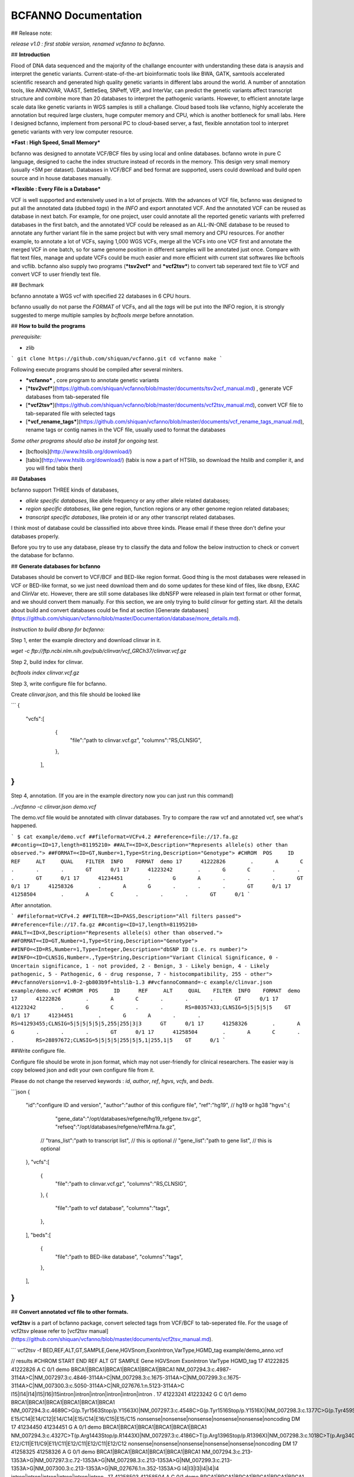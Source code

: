 BCFANNO Documentation
===================================

## Release note:

*release v1.0 :  first stable version, renamed vcfanno to bcfanno.*

## **Introduction**

Flood of DNA data sequenced and the majority of the challange encounter with understanding these data is anaysis and interpret the genetic variants. Current-state-of-the-art bioinformatic tools like BWA, GATK, samtools accelerated scientific research and generated high quality genetic variants in different labs around the world. A number of annotation tools, like ANNOVAR, VAAST, SettleSeq, SNPeff, VEP, and InterVar, can predict the genetic variants affect transcript structure and combine more than 20 databases to interpret the pathogenic variants. However, to efficient annotate large scale data like genetic variants in WGS samples is still a challange. Cloud based tools like vcfanno, highly accelerate the annotation but required large clusters, huge computer memory and CPU, which is another bottleneck for small labs. Here I designed bcfanno, implement from personal PC to cloud-based server, a fast, flexible annotation tool to interpret genetic variants with very low computer resource. 

***Fast : High Speed, Small Memory***

bcfanno was designed to annotate VCF/BCF files by using local and online databases. bcfanno wrote in pure C language, designed to cache the index structure instead of records in the memory. This design very small memory (usually <5M per dataset). Databases in VCF/BCF and bed format are supported, users could download and build open source and in house databases manually.

***Flexible : Every File is a Database***

VCF is well supported and extensively used in a lot of projects. With the advances of VCF file, bcfanno was designed to put all the annotated data (dubbed *tags*) in the *INFO* and export annotated VCF. And the annotated VCF can be reused as database in next batch. For example, for one project, user could annotate all the reported genetic variants with preferred databases in the first batch, and the annotated VCF could be released as an ALL-IN-ONE database to be reused to annotate any further variant file in the same project but with very small memory and CPU resources.  For another example, to annotate a lot of VCFs, saying 1,000 WGS VCFs, merge all the VCFs into one VCF first and annotate the merged VCF in one batch, so for same genome position in different samples will be annotated just once. Compare with flat text files, manage and update VCFs could be much easier and more efficient with current stat softwares like bcftools and vcflib. bcfanno also supply two programs (***tsv2vcf*** and ***vcf2tsv***) to convert tab seperared text file to VCF and convert VCF to user friendly text file.



## Bechmark

bcfanno annotate a WGS vcf with specified 22 databases in 6 CPU hours. 

bcfanno usually do not parse the *FORMAT* of VCFs, and all the *tags* will be put into the INFO region, it is strongly suggested to merge multiple samples by `bcftools merge` before annotation.

## **How to build the programs**

*prerequisite:*

* zlib

```
git clone https://github.com/shiquan/vcfanno.git
cd vcfanno
make
```

Following execute programs should be compiled after several miniters.

* ***vcfanno*** , core program to annotate genetic variants
* [***tsv2vcf***](https://github.com/shiquan/vcfanno/blob/master/documents/tsv2vcf_manual.md) ,  generate VCF databases from tab-seperated file
* [***vcf2tsv***](https://github.com/shiquan/vcfanno/blob/master/documents/vcf2tsv_manual.md), convert VCF file to tab-separated file with selected tags
* [***vcf_rename_tags***](https://github.com/shiquan/vcfanno/blob/master/documents/vcf_rename_tags_manual.md), rename tags or contig names in the VCF file, usually used to format the databases

*Some other programs should also be install for ongoing test.*

* [bcftools](http://www.htslib.org/download/) 
* [tabix](http://www.htslib.org/download/) (tabix is now a part of HTSlib, so download the htslib and complier it, and you will find tabix then)


## **Databases**

bcfanno support THREE kinds of databases,

* *allele specific databases*, like allele frequency or any other allele related databases;
* *region specific databases*, like gene region, function regions or any other genome region related databases;
* *transcript specific databases*, like protein id or any other transcript related databases.

I think most of database could be classsified into above three kinds. Please email if these three don't define your databases properly.

Before you try to use any database, please try to classify the data and follow the below instruction to check or convert the database for bcfanno.


## **Generate databases for bcfanno**

Databases should be convert to VCF/BCF and BED-like region format. Good thing is the most databases were released in VCF or BED-like format, so we just need download them and do some updates for these kind of files, like dbsnp, EXAC and ClinVar etc. However, there are still some databases like dbNSFP were released in plain text format or other format, and we should convert them manually. For this section, we are only trying to build *clinvar* for getting start. All the details about build and convert databases could be find at section [Generate databases](https://github.com/shiquan/vcfanno/blob/master/Documentation/database/more_details.md).


*Instruction to build dbsnp for bcfanno:*

Step 1, enter the example directory and download clinvar in it.

`wget -c ftp://ftp.ncbi.nlm.nih.gov/pub/clinvar/vcf_GRCh37/clinvar.vcf.gz`

Step 2, build index for clinvar.

`bcftools index clinvar.vcf.gz`

Step 3, write configure file for bcfanno.

Create *clinvar.json*, and this file should be looked like

```
{
        "vcfs":[
        	{
                	"file":"path to clinvar.vcf.gz",
                        "columns":"RS,CLNSIG",
                },
         ],
}
```

Step 4, annotation. (If you are in the example directory now you can just run this command)

`../vcfanno -c clinvar.json demo.vcf`

The demo.vcf file would be annotated with clinvar databases. Try to compare the raw vcf and annotated vcf, see what's happened.

```
$ cat example/demo.vcf
##fileformat=VCFv4.2
##reference=file://17.fa.gz
##contig=<ID=17,length=81195210>
##ALT=<ID=X,Description="Represents allele(s) other than observed.">
##FORMAT=<ID=GT,Number=1,Type=String,Description="Genotype">
#CHROM	POS	ID	REF	ALT	QUAL	FILTER	INFO	FORMAT	demo
17	41222826	.	A	C	.	.	.	GT	0/1
17	41223242	.	G	C	.	.	.	GT	0/1
17	41234451	.	G	A	.	.	.	GT	0/1
17	41258326	.	A	G	.	.	.	GT	0/1
17	41258504	.	A	C	.	.	.	GT	0/1
```

After annotation.

```
##fileformat=VCFv4.2
##FILTER=<ID=PASS,Description="All filters passed">
##reference=file://17.fa.gz
##contig=<ID=17,length=81195210>
##ALT=<ID=X,Description="Represents allele(s) other than observed.">
##FORMAT=<ID=GT,Number=1,Type=String,Description="Genotype">
##INFO=<ID=RS,Number=1,Type=Integer,Description="dbSNP ID (i.e. rs number)">
##INFO=<ID=CLNSIG,Number=.,Type=String,Description="Variant Clinical Significance, 0 - Uncertain significance, 1 - not provided, 2 - Benign, 3 - Likely benign, 4 - Likely pathogenic, 5 - Pathogenic, 6 - drug response, 7 - histocompatibility, 255 - other">
##vcfannoVersion=v1.0-2-gb803b9f+htslib-1.3
##vcfannoCommand=-c example/clinvar.json example/demo.vcf
#CHROM	POS	ID	REF	ALT	QUAL	FILTER	INFO	FORMAT	demo
17	41222826	.	A	C	.	.	.	GT	0/1
17	41223242	.	G	C	.	.	RS=80357433;CLNSIG=5|5|5|5|5	GT	0/1
17	41234451	.	G	A	.	.	RS=41293455;CLNSIG=5|5|5|5|5|5,255|255|3|3	GT	0/1
17	41258326	.	A	G	.	.	.	GT	0/1
17	41258504	.	A	C	.	.	RS=28897672;CLNSIG=5|5|5|5|255|5|5,1|255,1|5	GT	0/1
```



##Write configure file.

Configure file should be wrote in json format, which may not user-friendly for clinical researchers. The easier way is copy belowed json and edit your own configure file from it. 

Please do not change the reserved keywords : *id*, *author*, *ref*, *hgvs*, *vcfs*, and *beds*.

```json
{
        "id":"configure ID and version",
        "author":"author of this configure file",
        "ref":"hg19",  // hg19 or hg38
        "hgvs":{
           "gene_data":"/opt/databases/refgene/hg19_refgene.tsv.gz",
           "refseq":"/opt/databases/refgene/refMrna.fa.gz",
          // "trans_list":"path to transcript list",  // this is optional
          // "gene_list":"path to gene list", // this is optional
        },
        "vcfs":[ 
          {
            "file":"path to clinvar.vcf.gz",
       	    "columns":"RS,CLNSIG",
          },
          {
     	    "file":"path to vcf database",
            "columns":"tags",
          },
        ],
        "beds":[
          {
            "file":"path to BED-like database",
            "columns":"tags",
          },          
        ],
}
```

## **Convert annotated vcf file to other formats.**

**vcf2tsv** is a part of bcfanno package, convert selected tags from VCF/BCF to tab-seperated file.  For the usage of vcf2tsv please refer to [vcf2tsv manual](https://github.com/shiquan/vcfanno/blob/master/documents/vcf2tsv_manual.md).

```
vcf2tsv -f BED,REF,ALT,GT,SAMPLE,Gene,HGVSnom,ExonIntron,VarType,HGMD_tag example/demo_anno.vcf

// results 
#CHROM	START	END	REF	ALT	GT	SAMPLE	Gene	HGVSnom	ExonIntron	VarType	HGMD_tag
17	41222825	41222826	A	C	0/1	demo	BRCA1|BRCA1|BRCA1|BRCA1|BRCA1|BRCA1	NM_007294.3:c.4987-3114A>C|NM_007297.3:c.4846-3114A>C|NM_007298.3:c.1675-3114A>C|NM_007299.3:c.1675-3114A>C|NM_007300.3:c.5050-3114A>C|NR_027676.1:n.5123-3114A>C	I15|I14|I14|I15|I16|I15intron|intron|intron|intron|intron|intron	.
17	41223241	41223242	G	C	0/1	demo	BRCA1|BRCA1|BRCA1|BRCA1|BRCA1|BRCA1	NM_007294.3:c.4689C>G(p.Tyr1563Stop/p.Y1563X)|NM_007297.3:c.4548C>G(p.Tyr1516Stop/p.Y1516X)|NM_007298.3:c.1377C>G(p.Tyr459Stop/p.Y459X)|NM_007299.3:c.1377C>G(p.Tyr459Stop/p.Y459X)|NM_007300.3:c.4752C>G(p.Tyr1584Stop/p.Y1584X)|NR_027676.1:n.4825C>G	E15/C14|E14/C12|E14/C14|E15/C14|E16/C15|E15/C15	nonsense|nonsense|nonsense|nonsense|nonsense|noncoding	DM
17	41234450	41234451	G	A	0/1	demo	BRCA1|BRCA1|BRCA1|BRCA1|BRCA1|BRCA1	NM_007294.3:c.4327C>T(p.Arg1443Stop/p.R1443X)|NM_007297.3:c.4186C>T(p.Arg1396Stop/p.R1396X)|NM_007298.3:c.1018C>T(p.Arg340Stop/p.R340X)|NM_007299.3:c.1018C>T(p.Arg340Stop/p.R340X)|NM_007300.3:c.4327C>T(p.Arg1443Stop/p.R1443X)|NR_027676.1:n.4463C>T	E12/C11|E11/C9|E11/C11|E12/C11|E12/C11|E12/C12	nonsense|nonsense|nonsense|nonsense|nonsense|noncoding	DM
17	41258325	41258326	A	G	0/1	demo	BRCA1|BRCA1|BRCA1|BRCA1|BRCA1|BRCA1	NM_007294.3:c.213-1353A>G|NM_007297.3:c.72-1353A>G|NM_007298.3:c.213-1353A>G|NM_007299.3:c.213-1353A>G|NM_007300.3:c.213-1353A>G|NR_027676.1:n.352-1353A>G	I4|I3|I3|I4|I4|I4	intron|intron|intron|intron|intron|intron	.
17	41258503	41258504	A	C	0/1	demo	BRCA1|BRCA1|BRCA1|BRCA1|BRCA1|BRCA1	NM_007294.3:c.181T>G(p.Cys61Gly/p.C61G)|NM_007297.3:c.40T>G(p.Cys14Gly/p.C14G)|NM_007298.3:c.181T>G(p.Cys61Gly/p.C61G)|NM_007299.3:c.181T>G(p.Cys61Gly/p.C61G)|NM_007300.3:c.181T>G(p.Cys61Gly/p.C61G)|NR_027676.1:n.342T>G	E4/C3|E3/C1|E3/C3|E4/C3|E4/C3|E4/C4	missense|missense|missense|missense|missense|noncoding	DM
```


## **Interpret the annotations.**

###For human genetic variants

The American College of Medical Genetics and Genomics (ACMG) supply a decision-tree roadmap and recommend using 28 criteria to help the clinical researcher to interpret genetic variants, however no computation approach could interpret the genetic variants directly, that's because gathering information for all the criteria is quite complicated and no specific algorithms for implementing this guidelines specified. See details, please refer to  [ACMG guideline](https://www.acmg.net/docs/standards_guidelines_for_the_interpretation_of_sequence_variants.pdf).



Section  [VarType and HGVSnom](https://github.com/shiquan/vcfanno/blob/master/Documentation/genetic_variant_types.md) introduce the genetic variant types and HGVS nomenclature.

Section [ACMG interpretation]() introduce how to use bcfanno and open distribute databases to interpret the pathogenic variants.



### For other species

bcfanno designed to annotate VCFs with suitable databases, not restrict to human variants. However the interpret rules may vary from different labs, there is no recommended strategy.



## **Bug report or suggestions**.

Currently, you could report bugs from GitHub or email me directly. Please be kind to specify which exactly version you test in the report message.



## Reference

